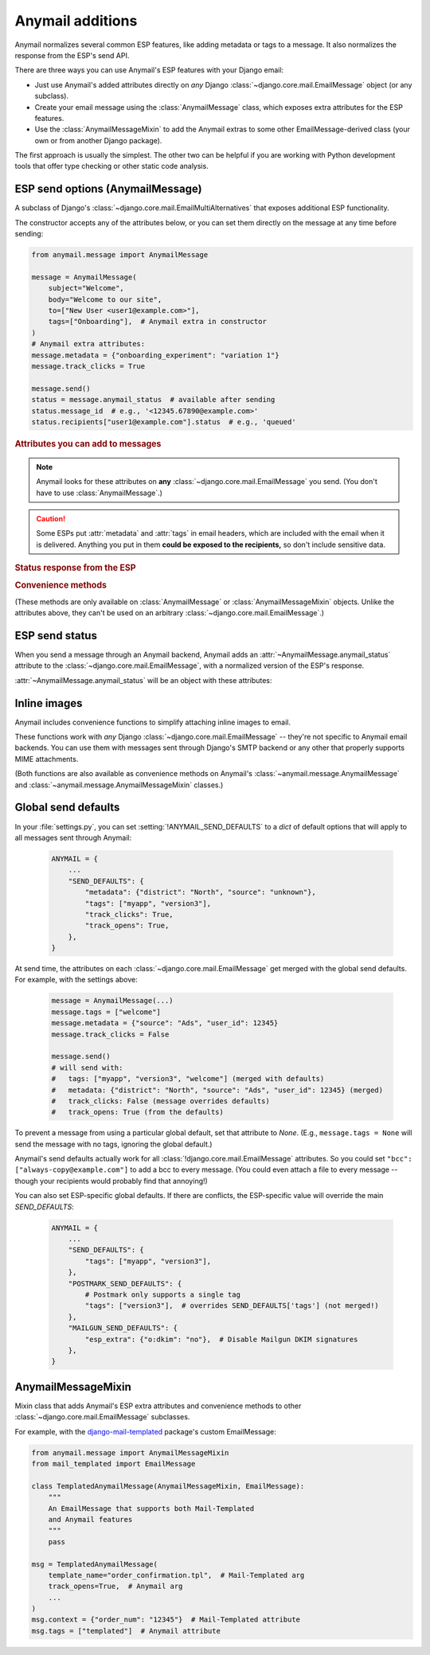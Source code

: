 .. _anymail-send-features:

.. module:: anymail.message

Anymail additions
=================

Anymail normalizes several common ESP features, like adding
metadata or tags to a message. It also normalizes the response
from the ESP's send API.

There are three ways you can use Anymail's ESP features with
your Django email:

* Just use Anymail's added attributes directly on *any* Django
  :class:`~django.core.mail.EmailMessage` object (or any subclass).

* Create your email message using the :class:`AnymailMessage` class,
  which exposes extra attributes for the ESP features.

* Use the :class:`AnymailMessageMixin` to add the Anymail extras
  to some other EmailMessage-derived class (your own or from
  another Django package).

The first approach is usually the simplest. The other two can be
helpful if you are working with Python development tools that
offer type checking or other static code analysis.


ESP send options (AnymailMessage)
---------------------------------

.. class:: AnymailMessage

    A subclass of Django's :class:`~django.core.mail.EmailMultiAlternatives`
    that exposes additional ESP functionality.

    The constructor accepts any of the attributes below, or you can set
    them directly on the message at any time before sending:

    .. code-block:: python

        from anymail.message import AnymailMessage

        message = AnymailMessage(
            subject="Welcome",
            body="Welcome to our site",
            to=["New User <user1@example.com>"],
            tags=["Onboarding"],  # Anymail extra in constructor
        )
        # Anymail extra attributes:
        message.metadata = {"onboarding_experiment": "variation 1"}
        message.track_clicks = True

        message.send()
        status = message.anymail_status  # available after sending
        status.message_id  # e.g., '<12345.67890@example.com>'
        status.recipients["user1@example.com"].status  # e.g., 'queued'


    .. rubric:: Attributes you can add to messages

    .. note::

        Anymail looks for these attributes on **any**
        :class:`~django.core.mail.EmailMessage` you send.
        (You don't have to use :class:`AnymailMessage`.)

    .. attribute:: metadata

        Set this to a `dict` of metadata values the ESP should store
        with the message, for later search and retrieval.

        .. code-block:: python

            message.metadata = {"customer": customer.id,
                                "order": order.reference_number}

        ESPs have differing restrictions on metadata content.
        For portability, it's best to stick to alphanumeric keys, and values
        that are numbers or strings.

        You should format any non-string data into a string before setting it
        as metadata. See :ref:`formatting-merge-data`.


    .. attribute:: tags

        Set this to a `list` of `str` tags to apply to the message (usually
        for segmenting ESP reporting).

        .. code-block:: python

            message.tags = ["Order Confirmation", "Test Variant A"]

        ESPs have differing restrictions on tags. For portability,
        it's best to stick with strings that start with an alphanumeric
        character. (Also, Postmark only allows a single tag per message.)


    .. caution::

        Some ESPs put :attr:`metadata` and :attr:`tags` in email headers,
        which are included with the email when it is delivered. Anything you
        put in them **could be exposed to the recipients,** so don't
        include sensitive data.


    .. attribute:: track_opens

        Set this to `True` or `False` to override your ESP account default
        setting for tracking when users open a message.

        .. code-block:: python

            message.track_opens = True


    .. attribute:: track_clicks

        Set this to `True` or `False` to override your ESP account default
        setting for tracking when users click on a link in a message.

        .. code-block:: python

            message.track_clicks = False


    .. attribute:: send_at

        Set this to a `~datetime.datetime`, `~datetime.date` to
        have the ESP wait until the specified time to send the message.
        (You can also use a `float` or `int`, which will be treated
        as a POSIX timestamp as in :func:`time.time`.)

        .. code-block:: python

            from datetime import datetime, timedelta
            from django.utils.timezone import utc

            message.send_at = datetime.now(utc) + timedelta(hours=1)

        To avoid confusion, it's best to provide either an *aware*
        `~datetime.datetime` (one that has its tzinfo set), or an
        `int` or `float` seconds-since-the-epoch timestamp.

        If you set :attr:`!send_at` to a `~datetime.date` or a *naive*
        `~datetime.datetime` (without a timezone), Anymail will interpret it in
        Django's :ref:`current timezone <django:default-current-time-zone>`.
        (Careful: :meth:`datetime.now() <datetime.datetime.now>` returns a *naive*
        datetime, unless you call it with a timezone like in the example above.)

        The sent message will be held for delivery by your ESP -- not locally by Anymail.


    .. attribute:: esp_extra

      Set this to a `dict` of additional, ESP-specific settings for the message.

      Using this attribute is inherently non-portable between ESPs, and is
      intended as an "escape hatch" for accessing functionality that Anymail
      doesn't (or doesn't yet) support.

      See the notes for each :ref:`specific ESP <supported-esps>` for information
      on its :attr:`!esp_extra` handling.


    .. rubric:: Status response from the ESP

    .. attribute:: anymail_status

        Normalized response from the ESP API's send call. Anymail adds this
        to each :class:`~django.core.mail.EmailMessage` as it is sent.

        The value is an :class:`AnymailStatus`.
        See :ref:`esp-send-status` for details.


    .. rubric:: Convenience methods

    (These methods are only available on :class:`AnymailMessage` or
    :class:`AnymailMessageMixin` objects. Unlike the attributes above,
    they can't be used on an arbitrary :class:`~django.core.mail.EmailMessage`.)

    .. method:: attach_inline_image_file(path, subtype=None, idstring="img", domain=None)

        Attach an inline (embedded) image to the message and return its :mailheader:`Content-ID`.

        This calls :func:`attach_inline_image_file` on the message. See :ref:`inline-images`
        for details and an example.


    .. method:: attach_inline_image(content, filename=None, subtype=None, idstring="img", domain=None)

        Attach an inline (embedded) image to the message and return its :mailheader:`Content-ID`.

        This calls :func:`attach_inline_image` on the message. See :ref:`inline-images`
        for details and an example.


.. _esp-send-status:

ESP send status
---------------

.. class:: AnymailStatus

    When you send a message through an Anymail backend, Anymail adds
    an :attr:`~AnymailMessage.anymail_status` attribute to the
    :class:`~django.core.mail.EmailMessage`, with a normalized version
    of the ESP's response.

    :attr:`~AnymailMessage.anymail_status` will be an object with these attributes:

    .. attribute:: message_id

        The message id assigned by the ESP, or `None` if the send call failed.

        The exact format varies by ESP. Some use a UUID or similar;
        some use an :rfc:`2822` :mailheader:`Message-ID` as the id:

        .. code-block:: python

            message.anymail_status.message_id
            # '<20160306015544.116301.25145@example.org>'

        Some ESPs assign a unique message ID for *each recipient* (to, cc, bcc)
        of a single message. In that case, :attr:`!message_id` will be a
        `set` of all the message IDs across all recipients:

        .. code-block:: python

            message.anymail_status.message_id
            # set(['16fd2706-8baf-433b-82eb-8c7fada847da',
            #      '886313e1-3b8a-5372-9b90-0c9aee199e5d'])


    .. attribute:: status

        A `set` of send statuses, across all recipients (to, cc, bcc) of the
        message, or `None` if the send call failed.

        .. code-block:: python

            message1.anymail_status.status
            # set(['queued'])  # all recipients were queued
            message2.anymail_status.status
            # set(['rejected', 'sent'])  # at least one recipient was sent,
                                         # and at least one rejected

            # This is an easy way to check there weren't any problems:
            if message3.anymail_status.status.issubset({'queued', 'sent'}):
                print("ok!")

        Anymail normalizes ESP sent status to one of these values:

          * `'sent'` the ESP has sent the message
            (though it may or may not end up delivered)
          * `'queued'` the ESP has accepted the message
            and will try to send it asynchronously
          * `'invalid'` the ESP considers the sender or recipient email invalid
          * `'rejected'` the recipient is on an ESP blacklist
            (unsubscribe, previous bounces, etc.)
          * `'failed'` the attempt to send failed for some other reason
          * `'unknown'` anything else

        Not all ESPs check recipient emails during the send API call -- some
        simply queue the message, and report problems later. In that case,
        you can use Anymail's :ref:`event-tracking` features to be notified
        of delivery status events.


    .. attribute:: recipients

        A `dict` of per-recipient message ID and status values.

        The dict is keyed by each recipient's base email address
        (ignoring any display name). Each value in the dict is
        an object with `status` and `message_id` properties:

        .. code-block:: python

            message = EmailMultiAlternatives(
                to=["you@example.com", "Me <me@example.com>"],
                subject="Re: The apocalypse")
            message.send()

            message.anymail_status.recipient["you@example.com"].status
            # 'sent'
            message.anymail_status.recipient["me@example.com"].status
            # 'queued'
            message.anymail_status.recipient["me@example.com"].message_id
            # '886313e1-3b8a-5372-9b90-0c9aee199e5d'

        Will be an empty dict if the send call failed.


    .. attribute:: esp_response

        The raw response from the ESP API call. The exact type varies by
        backend. Accessing this is inherently non-portable.

        .. code-block:: python

            # This will work with a requests-based backend:
            message.anymail_status.esp_response.json()


.. _inline-images:

Inline images
-------------

Anymail includes convenience functions to simplify attaching inline images to email.

These functions work with *any* Django :class:`~django.core.mail.EmailMessage` --
they're not specific to Anymail email backends. You can use them with messages sent
through Django's SMTP backend or any other that properly supports MIME attachments.

(Both functions are also available as convenience methods on Anymail's
:class:`~anymail.message.AnymailMessage` and :class:`~anymail.message.AnymailMessageMixin`
classes.)

.. function:: attach_inline_image_file(message, path, subtype=None, idstring="img", domain=None)

    Attach an inline (embedded) image to the message and return its :mailheader:`Content-ID`.

    In your HTML message body, prefix the returned id with `cid:` to make an
    `<img>` src attribute:

    .. code-block:: python

        from django.core.mail import EmailMultiAlternatives
        from anymail.message import attach_inline_image_file

        message = EmailMultiAlternatives( ... )
        cid = attach_inline_image_file(message, 'path/to/picture.jpg')
        html = '... <img alt="Picture" src="cid:%s"> ...' % cid
        message.attach_alternative(html, 'text/html')

        message.send()


    `message` must be an :class:`~django.core.mail.EmailMessage` (or subclass) object.

    `path` must be the pathname to an image file. (Its basename will also be used as the
    attachment's filename, which may be visible in some email clients.)

    `subtype` is an optional MIME :mimetype:`image` subtype, e.g., `"png"` or `"jpg"`.
    By default, this is determined automatically from the content.

    `idstring` and `domain` are optional, and are passed to Python's
    :func:`~email.utils.make_msgid` to generate the :mailheader:`Content-ID`.
    Generally the defaults should be fine.
    (But be aware the default `domain` can leak your server's local hostname
    in the resulting email.)


.. function:: attach_inline_image(message, content, filename=None, subtype=None, idstring="img", domain=None)

    This is a version of :func:`attach_inline_image_file` that accepts raw
    image data, rather than reading it from a file.

    `message` must be an :class:`~django.core.mail.EmailMessage` (or subclass) object.

    `content` must be the binary image data

    `filename` is an optional `str` that will be used as as the attachment's
    filename -- e.g., `"picture.jpg"`. This may be visible in email clients that
    choose to display the image as an attachment as well as making it available
    for inline use (this is up to the email client). It should be a base filename,
    without any path info.

    `subtype`, `idstring` and `domain` are as described in :func:`attach_inline_image_file`


.. _send-defaults:

Global send defaults
--------------------

.. setting:: ANYMAIL_SEND_DEFAULTS

In your :file:`settings.py`, you can set :setting:`!ANYMAIL_SEND_DEFAULTS`
to a `dict` of default options that will apply to all messages sent through Anymail:

  .. code-block:: python

      ANYMAIL = {
          ...
          "SEND_DEFAULTS": {
              "metadata": {"district": "North", "source": "unknown"},
              "tags": ["myapp", "version3"],
              "track_clicks": True,
              "track_opens": True,
          },
      }

At send time, the attributes on each :class:`~django.core.mail.EmailMessage`
get merged with the global send defaults. For example, with the
settings above:

  .. code-block:: python

      message = AnymailMessage(...)
      message.tags = ["welcome"]
      message.metadata = {"source": "Ads", "user_id": 12345}
      message.track_clicks = False

      message.send()
      # will send with:
      #   tags: ["myapp", "version3", "welcome"] (merged with defaults)
      #   metadata: {"district": "North", "source": "Ads", "user_id": 12345} (merged)
      #   track_clicks: False (message overrides defaults)
      #   track_opens: True (from the defaults)

To prevent a message from using a particular global default, set that attribute
to `None`. (E.g., ``message.tags = None`` will send the message with no tags,
ignoring the global default.)

Anymail's send defaults actually work for all :class:`!django.core.mail.EmailMessage`
attributes. So you could set ``"bcc": ["always-copy@example.com"]`` to add a bcc
to every message. (You could even attach a file to every message -- though
your recipients would probably find that annoying!)

You can also set ESP-specific global defaults. If there are conflicts,
the ESP-specific value will override the main `SEND_DEFAULTS`:

  .. code-block:: python

      ANYMAIL = {
          ...
          "SEND_DEFAULTS": {
              "tags": ["myapp", "version3"],
          },
          "POSTMARK_SEND_DEFAULTS": {
              # Postmark only supports a single tag
              "tags": ["version3"],  # overrides SEND_DEFAULTS['tags'] (not merged!)
          },
          "MAILGUN_SEND_DEFAULTS": {
              "esp_extra": {"o:dkim": "no"},  # Disable Mailgun DKIM signatures
          },
      }


AnymailMessageMixin
-------------------

.. class:: AnymailMessageMixin

    Mixin class that adds Anymail's ESP extra attributes and convenience methods
    to other :class:`~django.core.mail.EmailMessage` subclasses.

    For example, with the `django-mail-templated`_ package's custom EmailMessage:

    .. code-block:: python

        from anymail.message import AnymailMessageMixin
        from mail_templated import EmailMessage

        class TemplatedAnymailMessage(AnymailMessageMixin, EmailMessage):
            """
            An EmailMessage that supports both Mail-Templated
            and Anymail features
            """
            pass

        msg = TemplatedAnymailMessage(
            template_name="order_confirmation.tpl",  # Mail-Templated arg
            track_opens=True,  # Anymail arg
            ...
        )
        msg.context = {"order_num": "12345"}  # Mail-Templated attribute
        msg.tags = ["templated"]  # Anymail attribute


.. _django-mail-templated: https://pypi.python.org/pypi/django-mail-templated
